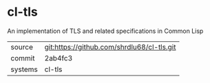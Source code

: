* cl-tls

An implementation of TLS and related specifications in Common Lisp

|---------+-------------------------------------------|
| source  | git:https://github.com/shrdlu68/cl-tls.git   |
| commit  | 2ab4fc3  |
| systems | cl-tls |
|---------+-------------------------------------------|

